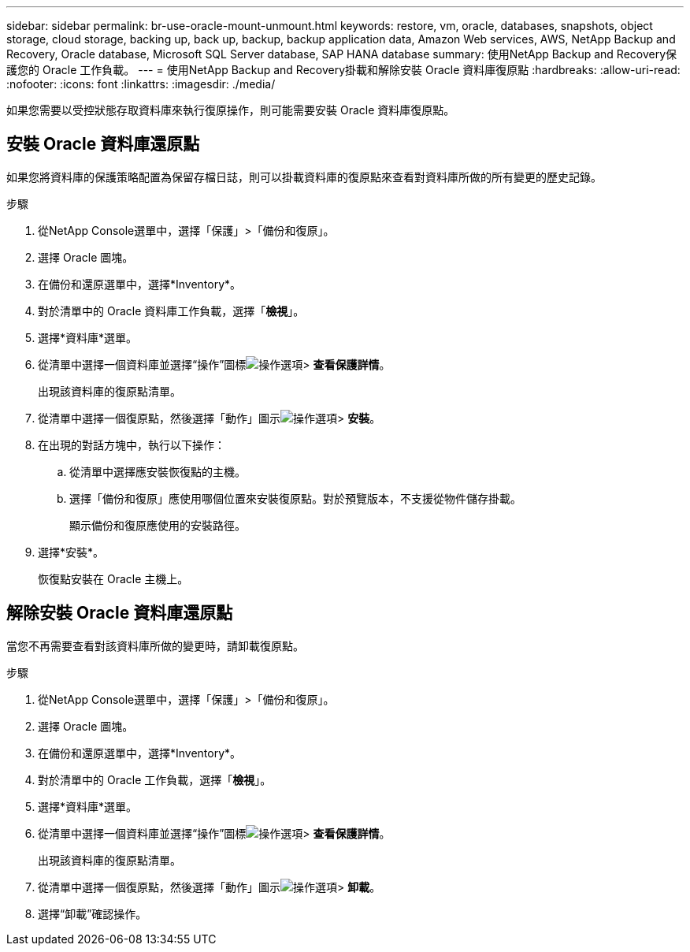 ---
sidebar: sidebar 
permalink: br-use-oracle-mount-unmount.html 
keywords: restore, vm, oracle, databases, snapshots, object storage, cloud storage, backing up, back up, backup, backup application data, Amazon Web services, AWS, NetApp Backup and Recovery, Oracle database, Microsoft SQL Server database, SAP HANA database 
summary: 使用NetApp Backup and Recovery保護您的 Oracle 工作負載。 
---
= 使用NetApp Backup and Recovery掛載和解除安裝 Oracle 資料庫復原點
:hardbreaks:
:allow-uri-read: 
:nofooter: 
:icons: font
:linkattrs: 
:imagesdir: ./media/


[role="lead"]
如果您需要以受控狀態存取資料庫來執行復原操作，則可能需要安裝 Oracle 資料庫復原點。



== 安裝 Oracle 資料庫還原點

如果您將資料庫的保護策略配置為保留存檔日誌，則可以掛載資料庫的復原點來查看對資料庫所做的所有變更的歷史記錄。

.步驟
. 從NetApp Console選單中，選擇「保護」>「備份和復原」。
. 選擇 Oracle 圖塊。
. 在備份和還原選單中，選擇*Inventory*。
. 對於清單中的 Oracle 資料庫工作負載，選擇「*檢視*」。
. 選擇*資料庫*選單。
. 從清單中選擇一個資料庫並選擇“操作”圖標image:../media/icon-action.png["操作選項"]> *查看保護詳情*。
+
出現該資料庫的復原點清單。

. 從清單中選擇一個復原點，然後選擇「動作」圖示image:../media/icon-action.png["操作選項"]> *安裝*。
. 在出現的對話方塊中，執行以下操作：
+
.. 從清單中選擇應安裝恢復點的主機。
.. 選擇「備份和復原」應使用哪個位置來安裝復原點。對於預覽版本，不支援從物件儲存掛載。
+
顯示備份和復原應使用的安裝路徑。



. 選擇*安裝*。
+
恢復點安裝在 Oracle 主機上。





== 解除安裝 Oracle 資料庫還原點

當您不再需要查看對該資料庫所做的變更時，請卸載復原點。

.步驟
. 從NetApp Console選單中，選擇「保護」>「備份和復原」。
. 選擇 Oracle 圖塊。
. 在備份和還原選單中，選擇*Inventory*。
. 對於清單中的 Oracle 工作負載，選擇「*檢視*」。
. 選擇*資料庫*選單。
. 從清單中選擇一個資料庫並選擇“操作”圖標image:../media/icon-action.png["操作選項"]> *查看保護詳情*。
+
出現該資料庫的復原點清單。

. 從清單中選擇一個復原點，然後選擇「動作」圖示image:../media/icon-action.png["操作選項"]> *卸載*。
. 選擇“卸載”確認操作。

